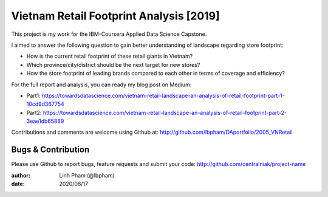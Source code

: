 ============
Vietnam Retail Footprint Analysis [2019]
============

This project is my work for the IBM-Coursera Applied Data Science Capstone. 

I aimed to answer the following question to gain better understanding of landscape regarding store footprint:

- How is the current retail footprint of these retail giants in Vietnam?
- Which province/city/district should be the next target for new stores?
- How the store footprint of leading brands compared to each other in terms of coverage and efficiency?

For the full report and analysis, you can ready my blog post on Medium:

- Part1: https://towardsdatascience.com/vietnam-retail-landscape-an-analysis-of-retail-footprint-part-1-10cd9d367754
- Part2: https://towardsdatascience.com/vietnam-retail-landscape-an-analysis-of-retail-footprint-part-2-3eae1db65889

Contributions and comments are welcome using Github at: 
http://github.com/lbpham/DAportfolio/2005_VNRetail

Bugs & Contribution
===================

Please use Github to report bugs, feature requests and submit your code:
http://github.com/centralniak/project-name

:author: Linh Pham (@lbpham)
:date: 2020/08/17
